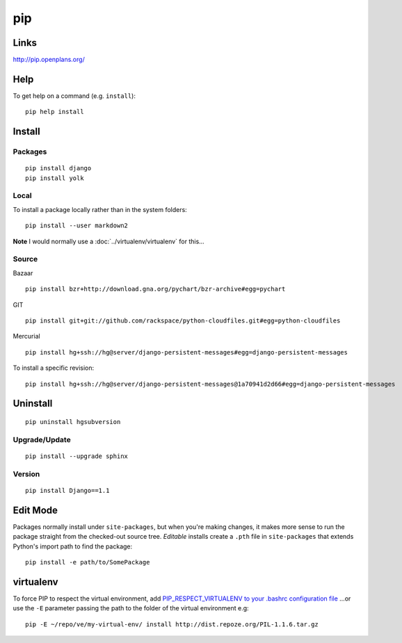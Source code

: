 pip
***

Links
=====

http://pip.openplans.org/

Help
====

To get help on a command (e.g. ``install``):

::

  pip help install

Install
=======

Packages
--------

::

  pip install django
  pip install yolk

Local
-----

To install a package locally rather than in the system folders:

::

  pip install --user markdown2

**Note** I would normally use a :doc:`../virtualenv/virtualenv` for this...

Source
------

Bazaar

::

  pip install bzr+http://download.gna.org/pychart/bzr-archive#egg=pychart

GIT

::

  pip install git+git://github.com/rackspace/python-cloudfiles.git#egg=python-cloudfiles

Mercurial

::

  pip install hg+ssh://hg@server/django-persistent-messages#egg=django-persistent-messages

To install a specific revision:

::

  pip install hg+ssh://hg@server/django-persistent-messages@1a70941d2d66#egg=django-persistent-messages

Uninstall
=========

::

  pip uninstall hgsubversion

Upgrade/Update
--------------

::

  pip install --upgrade sphinx

Version
-------

::

  pip install Django==1.1

Edit Mode
=========

Packages normally install under ``site-packages``, but when you're making
changes, it makes more sense to run the package straight from the checked-out
source tree. *Editable* installs create a ``.pth`` file in ``site-packages``
that extends Python's import path to find the package:

::

  pip install -e path/to/SomePackage

virtualenv
==========

To force PIP to respect the virtual environment, add
`PIP_RESPECT_VIRTUALENV to your .bashrc configuration file`_
...or use the ``-E`` parameter passing the path to the folder of the
virtual environment e.g:

::

  pip -E ~/repo/ve/my-virtual-env/ install http://dist.repoze.org/PIL-1.1.6.tar.gz


.. _`PIP_RESPECT_VIRTUALENV to your .bashrc configuration file`: config.html

